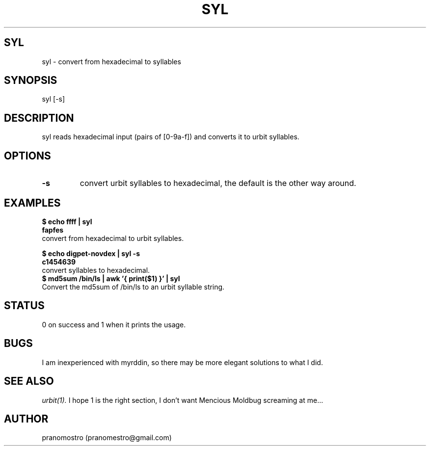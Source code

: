 .TH SYL 1
.SH SYL
syl \- convert from hexadecimal to syllables

.SH SYNOPSIS
syl [-s]

.SH DESCRIPTION
syl reads hexadecimal input (pairs of [0-9a-f]) and converts it to
urbit syllables.

.SH OPTIONS
.TP
.BI \-s
convert urbit syllables to hexadecimal, the default is the other way around.

.SH EXAMPLES
.P
.B $ echo ffff | syl
.br
.B fapfes
.TP
convert from hexadecimal to urbit syllables.
.P
.B $ echo digpet-novdex | syl -s
.br
.B c1454639
.TP
convert syllables to hexadecimal.
.TP
.B $ md5sum /bin/ls | awk '{ print($1) }' | syl
.TP
Convert the md5sum of /bin/ls to an urbit syllable string.

.SH STATUS
0 on success and 1 when it prints the usage.

.SH BUGS
I am inexperienced with myrddin, so there may be
more elegant solutions to what I did.

.SH "SEE ALSO"
.IR urbit(1).
I hope 1 is the right section, I don't want Mencious
Moldbug screaming at me...

.SH AUTHOR
pranomostro (pranomestro@gmail.com)
